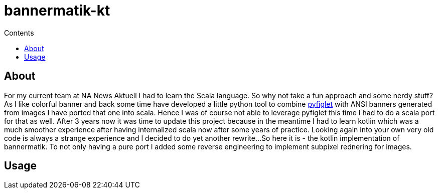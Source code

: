 = bannermatik-kt
:doctype: article
:description: Project Documentation for bannermatik-kt
:keywords: figlet, banner, ascii, art, kotlin
:icons: font
:toc:
:toc-title: Contents
:toclevels: 5

== About

For my current team at NA News Aktuell I had to learn the Scala language.
So why not take a fun approach and some nerdy stuff?
As I like colorful banner and back some time have developed a little python tool
to combine https://github.com/pwaller/pyfiglet[pyfiglet] with ANSI banners generated from images I have ported that one into scala.
Hence I was of course not able to leverage pyfiglet this time I had to do a scala port for that as well.
After 3 years now it was time to update this project because in the meantime I had to learn kotlin which
was a much smoother experience after having internalized scala now after some years of practice.
Looking again into your own very old code is always a strange experience and I decided to do yet another rewrite...
So here it is - the kotlin implementation of bannermatik.
To not only having a pure port I added some reverse engineering to implement subpixel rednering for images.

== Usage
